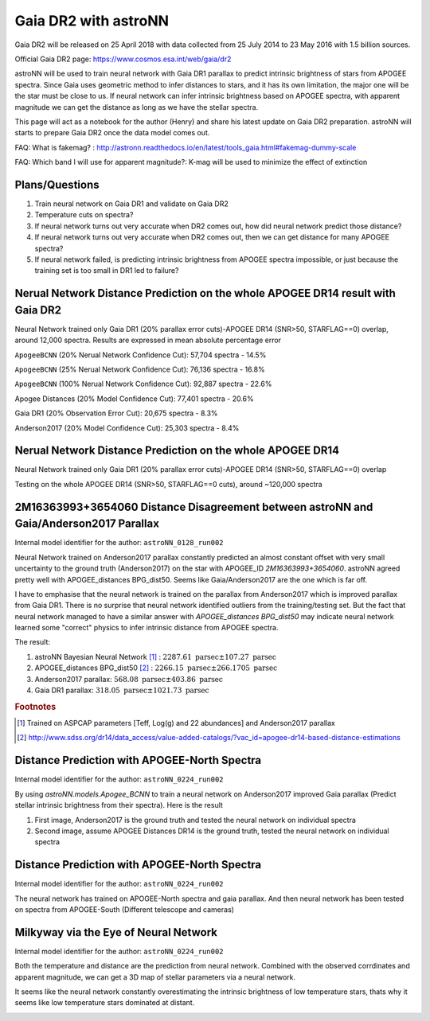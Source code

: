 Gaia DR2 with astroNN
========================

Gaia DR2 will be released on 25 April 2018 with data collected from 25 July 2014 to 23 May 2016 with 1.5 billion sources.

Official Gaia DR2 page: https://www.cosmos.esa.int/web/gaia/dr2

astroNN will be used to train neural network with Gaia DR1 parallax to predict intrinsic brightness of stars from APOGEE
spectra. Since Gaia uses geometric method to infer distances to stars, and it has its own limitation, the major one
will be the star must be close to us. If neural network can infer intrinsic brightness based on APOGEE spectra, with apparent
magnitude we can get the distance as long as we have the stellar spectra.

This page will act as a notebook for the author (Henry) and share his latest update on Gaia DR2 preparation. astroNN will
starts to prepare Gaia DR2 once the data model comes out.

FAQ: What is fakemag? : http://astronn.readthedocs.io/en/latest/tools_gaia.html#fakemag-dummy-scale

FAQ: Which band I will use for apparent magnitude?: K-mag will be used to minimize the effect of extinction

Plans/Questions
------------------

#. Train neural network on Gaia DR1 and validate on Gaia DR2
#. Temperature cuts on spectra?

#. If neural network turns out very accurate when DR2 comes out, how did neural network predict those distance?
#. If neural network turns out very accurate when DR2 comes out, then we can get distance for many APOGEE spectra?
#. If neural network failed, is predicting intrinsic brightness from APOGEE spectra impossible, or just because the training set is too small in DR1 led to failure?

Nerual Network Distance Prediction on the whole APOGEE DR14 result with Gaia DR2
----------------------------------------------------------------------------------------

Neural Network trained only Gaia DR1 (20% parallax error cuts)-APOGEE DR14 (SNR>50, STARFLAG==0) overlap, around 12,000 spectra. Results are
expressed in mean absolute percentage error

``ApogeeBCNN`` (20% Nerual Network Confidence Cut): 57,704 spectra - 14.5%

``ApogeeBCNN`` (25% Nerual Network Confidence Cut): 76,136 spectra - 16.8%

``ApogeeBCNN`` (100% Nerual Network Confidence Cut): 92,887 spectra - 22.6%

Apogee Distances  (20% Model Confidence Cut): 77,401 spectra - 20.6%

Gaia DR1 (20% Observation Error Cut): 20,675 spectra - 8.3%

Anderson2017 (20% Model Confidence Cut): 25,303 spectra - 8.4%

.. image:: gaia_dr2/gaiadr2_astroNN_noname.png

Nerual Network Distance Prediction on the whole APOGEE DR14
--------------------------------------------------------------

Neural Network trained only Gaia DR1 (20% parallax error cuts)-APOGEE DR14 (SNR>50, STARFLAG==0) overlap

Testing on the whole APOGEE DR14 (SNR>50, STARFLAG==0 cuts), around ~120,000 spectra

.. image:: gaia_dr2/dr1_coverage_apogee.png

2M16363993+3654060 Distance Disagreement between astroNN and Gaia/Anderson2017 Parallax
-----------------------------------------------------------------------------------------

Internal model identifier for the author: ``astroNN_0128_run002``

.. image:: gaia_dr2/fakemag.png

Neural Network trained on Anderson2017 parallax constantly predicted an almost constant offset with very small uncertainty
to the ground truth (Anderson2017) on the star with APOGEE_ID `2M16363993+3654060`. astroNN agreed pretty well with APOGEE_distances BPG_dist50.
Seems like Gaia/Anderson2017 are the one which is far off.

I have to emphasise that the neural network is trained on the parallax from Anderson2017 which is improved parallax
from Gaia DR1. There is no surprise that neural network identified outliers from the training/testing set. But
the fact that neural network managed to have a similar answer with `APOGEE_distances BPG_dist50` may indicate neural
network learned some "correct" physics to infer intrinsic distance from APOGEE spectra.

The result:

#. astroNN Bayesian Neural Network [#f1]_ : :math:`2287.61 \text{ parsec} \pm 107.27 \text{ parsec}`
#. APOGEE_distances BPG_dist50 [#f2]_ : :math:`2266.15 \text{ parsec} \pm 266.1705 \text{ parsec}`
#. Anderson2017 parallax: :math:`568.08 \text{ parsec} \pm 403.86 \text{ parsec}`
#. Gaia DR1 parallax: :math:`318.05 \text{ parsec} \pm 1021.73 \text{ parsec}`

.. rubric:: Footnotes

.. [#f1] Trained on ASPCAP parameters [Teff, Log(g) and 22 abundances] and Anderson2017 parallax
.. [#f2] http://www.sdss.org/dr14/data_access/value-added-catalogs/?vac_id=apogee-dr14-based-distance-estimations


Distance Prediction with APOGEE-North Spectra
----------------------------------------------------

Internal model identifier for the author: ``astroNN_0224_run002``

By using `astroNN.models.Apogee_BCNN` to train a neural network on Anderson2017 improved Gaia parallax (Predict stellar
intrinsic brightness from their spectra). Here is the result

#. First image, Anderson2017 is the ground truth and tested the neural network on individual spectra
#. Second image, assume APOGEE Distances DR14 is the ground truth, tested the neural network on individual spectra

.. image:: gaia_dr2/fapc_gaia_test.png

.. image:: gaia_dr2/fapc_apogee_distance_test.png

Distance Prediction with APOGEE-North Spectra
----------------------------------------------------

Internal model identifier for the author: ``astroNN_0224_run002``

The neural network has trained on APOGEE-North spectra and gaia parallax. And then neural network has been tested on
spectra from APOGEE-South (Different telescope and cameras)

.. image:: gaia_dr2/residue_pc_south.png

Milkyway via the Eye of Neural Network
---------------------------------------

Internal model identifier for the author: ``astroNN_0224_run002``

Both the temperature and distance are the prediction from neural network. Combined with the observed corrdinates and
apparent magnitude, we can get a 3D map of stellar parameters via a neural network.

It seems like the neural network constantly overestimating the intrinsic brightness of low temperature stars, thats why
it seems like low temperature stars dominated at distant.

.. image:: gaia_dr2/nn_xy.png

.. image:: gaia_dr2/nn_xz.png
